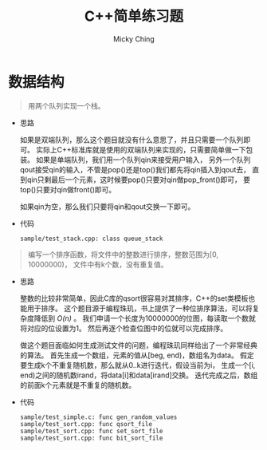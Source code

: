 #+TITLE: C++简单练习题
#+AUTHOR: Micky Ching
#+OPTIONS: H:4 ^:nil toc:nil
#+LATEX_CLASS: latex-doc
#+PAGE_CATEGORIES: programming C++

* 数据结构
#+BEGIN_QUOTE
用两个队列实现一个栈。
#+END_QUOTE

- 思路

  如果是双端队列，那么这个题目就没有什么意思了，并且只需要一个队列即可。
  实际上C++标准库就是使用的双端队列来实现的，只需要简单做一下包装。
  如果是单端队列，我们用一个队列qin来接受用户输入，
  另外一个队列qout接受qin的输入，不管是pop()还是top()我们都先将qin插入到qout去，
  直到qin只剩最后一个元素，这时候要pop()只要对qin做pop_front()即可，
  要top()只要对qin做front()即可。

  如果qin为空，那么我们只要将qin和qout交换一下即可。

- 代码
  #+BEGIN_SRC text
    sample/test_stack.cpp: class queue_stack
  #+END_SRC

#+BEGIN_QUOTE
编写一个排序函数，将文件中的整数进行排序，整数范围为[0, 10000000)，
文件中有k个数，没有重复值。
#+END_QUOTE

- 思路

  整数的比较非常简单，因此C库的qsort很容易对其排序，C++的set类模板也能用于排序。
  这个题目源于编程珠玑，书上提供了一种位排序算法，可以将复杂度降低到 /O(n)/ 。
  我们申请一个长度为10000000的位图，每读取一个数就将对应的位设置为1。
  然后再逐个检查位图中的位就可以完成排序。

  做这个题目面临如何生成测试文件的问题，编程珠玑同样给出了一个非常经典的算法。
  首先生成一个数组，元素的值从[beg, end)，数组名为data。
  假定要生成k个不重复随机数，那么就从0..k进行迭代，假设当前为i，
  生成一个[i, end)之间的随机数irand，将data[i]和data[irand]交换。
  迭代完成之后，数组的前面k个元素就是不重复的随机数。

- 代码
  #+BEGIN_SRC text
    sample/test_simple.c: func gen_random_values
    sample/test_sort.cpp: func qsort_file
    sample/test_sort.cpp: func set_sort_file
    sample/test_sort.cpp: func bit_sort_file
  #+END_SRC
